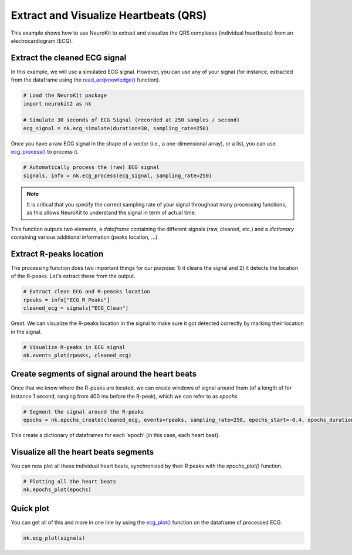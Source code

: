 Extract and Visualize Heartbeats (QRS)
========================================

This example shows how to use NeuroKit to extract and visualize the QRS complexes (individual heartbeats) from an electrocardiogram (ECG).

Extract the cleaned ECG signal
-------------------------------

In this example, we will use a simulated ECG signal. However, you can use any of your signal (for instance, extracted from the dataframe using the `read_acqknowledge() <https://neurokit2.readthedocs.io/en/latest/functions.html#neurokit2.read_acqknowledge>`_ function).

.. code-block:: python
    
    # Load the NeuroKit package
    import neurokit2 as nk

    # Simulate 30 seconds of ECG Signal (recorded at 250 samples / second)
    ecg_signal = nk.ecg_simulate(duration=30, sampling_rate=250)
    

Once you have a raw ECG signal in the shape of a vector (i.e., a one-dimensional array), or a list, you can use `ecg_process() <https://neurokit2.readthedocs.io/en/latest/functions.html#neurokit2.ecg_process>`_ to process it.

.. code-block:: python

    # Automatically process the (raw) ECG signal
    signals, info = nk.ecg_process(ecg_signal, sampling_rate=250)

.. note::
    It is critical that you specify the correct sampling rate of your signal throughout many processing functions, as this allows NeuroKit to understand the signal in term of actual time.

This function outputs two elements, a *dataframe* containing the different signals (raw, cleaned, etc.) and a *dictionary* containing various additional information (peaks location, ...).

Extract R-peaks location
-------------------------

The processing function does two important things for our purpose: 1) it cleans the signal and 2) it detects the location of the R-peaks. Let's extract these from the output.

.. code-block:: python

    # Extract clean ECG and R-peasks location
    rpeaks = info["ECG_R_Peaks"]
    cleaned_ecg = signals["ECG_Clean"]
    
Great. We can visualize the R-peaks location in the signal to make sure it got detected correctly by marking their location in the signal.

.. code-block:: python

    # Visualize R-peaks in ECG signal
    nk.events_plot(rpeaks, cleaned_ecg)
    
.. image:: https://raw.github.com/neuropsychology/NeuroKit/dev/docs/img/qrs_extraction1.png


Create segments of signal around the heart beats
-------------------------------------------------

Once that we know where the R-peaks are located, we can create windows of signal around them (of a length of for instance 1 second, ranging from 400 ms before the R-peak), which we can refer to as *epochs*.


.. code-block:: python

    # Segment the signal around the R-peaks
    epochs = nk.epochs_create(cleaned_ecg, events=rpeaks, sampling_rate=250, epochs_start=-0.4, epochs_duration=1)
    
This create a dictionary of dataframes for each 'epoch' (in this case, each heart beat).
    
Visualize all the heart beats segments 
---------------------------------------

You can now plot all these individual heart beats, synchronized by their R peaks with the `epochs_plot()` function.


.. code-block:: python

    # Plotting all the heart beats
    nk.epochs_plot(epochs)

.. image:: https://raw.github.com/neuropsychology/NeuroKit/dev/docs/img/qrs_extraction2.png




Quick plot
-----------


You can get all of this and more in one line by using the `ecg_plot() <https://neurokit2.readthedocs.io/en/latest/functions.html#neurokit2.ecg_plot>`_ function on the dataframe of processed ECG.

.. code-block:: python

    nk.ecg_plot(signals)

.. image:: https://raw.github.com/neuropsychology/NeuroKit/dev/docs/img/qrs_extraction3.png